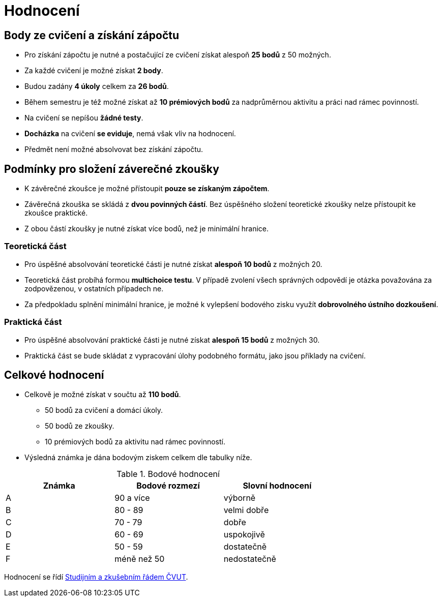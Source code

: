= Hodnocení

== Body ze cvičení a získání zápočtu

* Pro získání zápočtu je nutné a postačující ze cvičení získat alespoň *25 bodů* z 50 možných.
* Za každé cvičení je možné získat *2 body*.
* Budou zadány *4 úkoly* celkem za *26 bodů*. 
* Během semestru je též možné získat až *10 prémiových bodů* za nadprůměrnou aktivitu a práci nad rámec povinností.
* Na cvičení se nepíšou *žádné testy*.
* *Docházka* na cvičení *se eviduje*, nemá však vliv na hodnocení.
* Předmět není možné absolvovat bez získání zápočtu.

== Podmínky pro složení záverečné zkoušky

* K závěrečné zkoušce je možné přístoupit *pouze se získaným zápočtem*.
* Závěrečná zkouška se skládá z *dvou povinných částí*. Bez úspěšného složení teoretické zkoušky nelze přístoupit ke zkoušce praktické.
* Z obou částí zkoušky je nutné získat více bodů, než je minimální hranice.

=== Teoretická část

* Pro úspěšné absolvování teoretické části je nutné získat *alespoň 10 bodů* z možných 20.
* Teoretická část probíhá formou *multichoice testu*. V případě zvolení všech správných odpovědí je otázka považována za zodpovězenou, v ostatních případech ne.
* Za předpokladu splnění minimální hranice, je možné k vylepšení bodového zisku využít *dobrovolného ústního dozkoušení*.

=== Praktická část

* Pro úspěšné absolvování praktické části je nutné získat *alespoň 15 bodů* z možných 30.
* Praktická část se bude skládat z vypracování úlohy podobného formátu, jako jsou příklady na cvičení.

== Celkové hodnocení

* Celkově je možné získat v součtu až *110 bodů*.
** 50 bodů za cvičení a domácí úkoly.
** 50 bodů ze zkoušky. 
** 10 prémiových bodů za aktivitu nad rámec povinností.
* Výsledná známka je dána bodovým ziskem celkem dle tabulky níže.

.Bodové hodnocení
[width="75%", options="header"]
|===
| Známka | Bodové  rozmezí | Slovní  hodnocení 
| A      | 90 a více       | výborně           
| B      | 80 - 89         | velmi dobře       
| C      | 70 - 79         | dobře             
| D      | 60 - 69         | uspokojivě        
| E      | 50 - 59         | dostatečně        
| F      | méně než 50     | nedostatečně      
|===

Hodnocení se řídí https://www.cvut.cz/sites/default/files/content/7e72349e-3ea5-4693-9853-5147f1238481/cs/20180718-studijni-a-zkusebni-rad-pro-studenty-cvut.pdf[Studijním a zkušebním řádem ČVUT].
